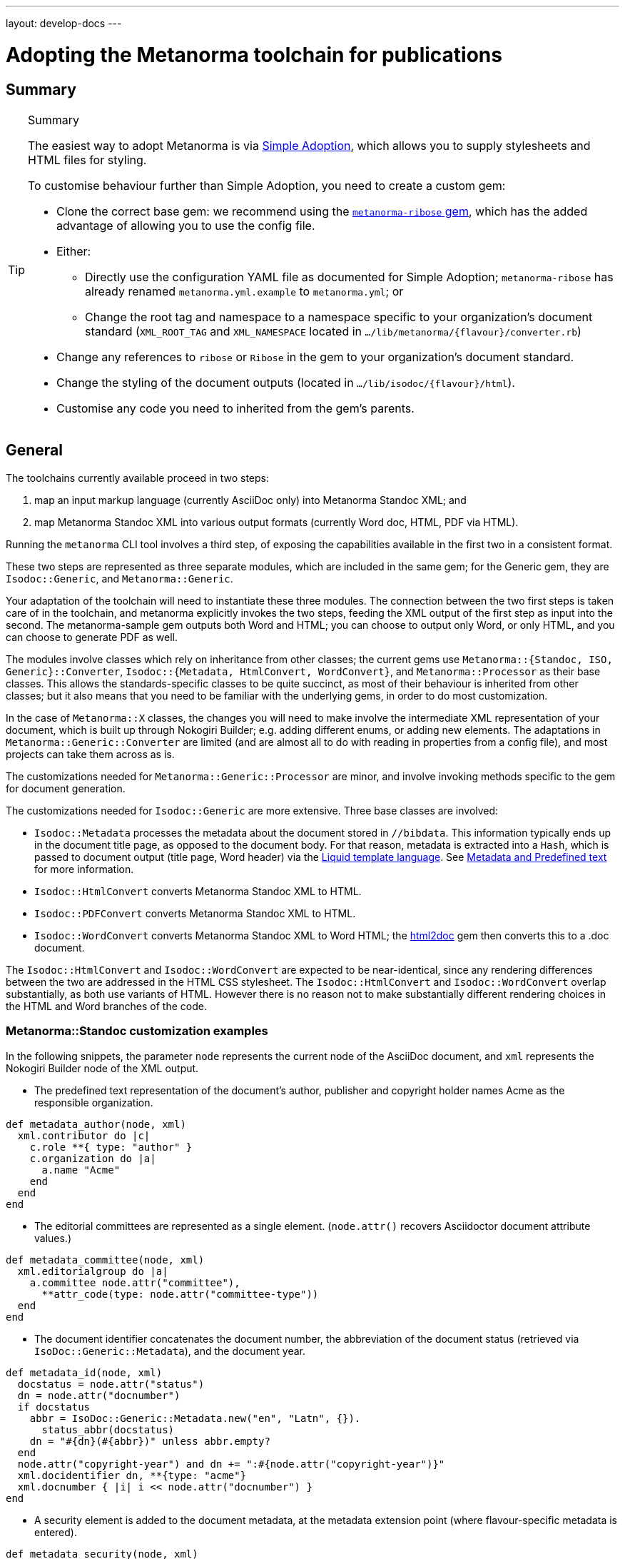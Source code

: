 ---
layout: develop-docs
---

= Adopting the Metanorma toolchain for publications

== Summary

[TIP]
====
.Summary
The easiest way to adopt Metanorma is via link:/develop/topics/simple-adoption/[Simple Adoption], which
allows you to supply stylesheets and HTML files for styling.

To customise behaviour further than Simple Adoption, you need to create a custom gem:

* Clone the correct base gem: we recommend using the
   https://github.com/metanorma/metanorma-ribose[`metanorma-ribose` gem],
   which has the added advantage of allowing you to use the config file.

* Either:

** Directly use the configuration YAML file as documented for
  Simple Adoption; `metanorma-ribose` has already renamed
  `metanorma.yml.example` to `metanorma.yml`; or

** Change the root tag and namespace to a namespace specific to
  your organization's document standard
  (`XML_ROOT_TAG` and `XML_NAMESPACE` located in `.../lib/metanorma/{flavour}/converter.rb`)

* Change any references to `ribose` or `Ribose`
  in the gem to your organization's document standard.

* Change the styling of the document outputs
  (located in `.../lib/isodoc/{flavour}/html`).

* Customise any code you need to inherited from the gem's parents.
====

== General

The toolchains currently available proceed in two steps:

. map an input markup language (currently AsciiDoc only) into Metanorma Standoc XML; and
. map Metanorma Standoc XML into various output formats (currently Word doc, HTML, PDF via HTML).

Running the `metanorma` CLI tool involves a third step, of exposing the capabilities available in the first two in a consistent format.

These two steps are represented as three separate modules, which are included in the same gem; for the Generic gem, they are `Isodoc::Generic`, and `Metanorma::Generic`.

Your adaptation of the toolchain will need to instantiate these three modules. The connection between the two first steps is taken care of in the toolchain, and metanorma explicitly invokes the two steps, feeding the XML output of the first step as input into the second. The metanorma-sample gem outputs both Word and HTML; you can choose to output only Word, or only HTML, and you can choose to generate PDF as well.

The modules involve classes which rely on inheritance from other classes; the current gems use `Metanorma::{Standoc, ISO, Generic}::Converter`, `Isodoc::{Metadata, HtmlConvert, WordConvert}`, and `Metanorma::Processor` as their base classes. This allows the standards-specific classes to be quite succinct, as most of their behaviour is inherited from other classes; but it also means that you need to be familiar with the underlying gems, in order to do most customization.

In the case of `Metanorma::X` classes, the changes you will need to make involve the intermediate XML representation of your document, which is built up through Nokogiri Builder; e.g. adding different enums, or adding new elements. The adaptations in `Metanorma::Generic::Converter` are limited (and are almost all to do with reading in properties from a config file), and most projects can take them across as is.

The customizations needed for `Metanorma::Generic::Processor` are minor, and involve invoking methods specific to the gem for document generation.

The customizations needed for `Isodoc::Generic` are more extensive. Three base classes are involved:

* `Isodoc::Metadata` processes the metadata about the document stored
in `//bibdata`. This information typically ends up in the document
title page, as opposed to the document body. For that reason, metadata
is extracted into a `Hash`, which is passed to document output (title
page, Word header) via the
https://shopify.github.io/liquid/[Liquid template language].
See link:/develop/topics/metadata-and-boilerplate/[Metadata and Predefined text] for more information.

* `Isodoc::HtmlConvert` converts Metanorma Standoc XML to HTML.

* `Isodoc::PDFConvert` converts Metanorma Standoc XML to HTML.

* `Isodoc::WordConvert` converts Metanorma Standoc XML to Word HTML; the https://github.com/metanorma/html2doc[html2doc] gem then converts this to a .doc document.

The `Isodoc::HtmlConvert` and `Isodoc::WordConvert` are expected to be near-identical, since any rendering differences between the two are addressed in the HTML CSS stylesheet. The `Isodoc::HtmlConvert` and `Isodoc::WordConvert` overlap substantially, as both use variants of HTML. However there is no reason not to make substantially different rendering choices in the HTML and Word branches of the code.

=== Metanorma::Standoc customization examples

In the following snippets, the parameter `node` represents the current node of the AsciiDoc document, and `xml` represents the Nokogiri Builder node of the XML output.

* The predefined text representation of the document's author, publisher and copyright holder names Acme as the responsible organization.

[source,ruby]
--
def metadata_author(node, xml)
  xml.contributor do |c|
    c.role **{ type: "author" }
    c.organization do |a|
      a.name "Acme"
    end
  end
end
--

* The editorial committees are represented as a single element. (`node.attr()` recovers Asciidoctor document attribute values.)

[source,ruby]
--
def metadata_committee(node, xml)
  xml.editorialgroup do |a|
    a.committee node.attr("committee"),
      **attr_code(type: node.attr("committee-type"))
  end
end
--

* The document identifier concatenates the document number, the abbreviation of the document status (retrieved via `IsoDoc::Generic::Metadata`),
and the document year.

[source,ruby]
--
def metadata_id(node, xml)
  docstatus = node.attr("status")
  dn = node.attr("docnumber")
  if docstatus
    abbr = IsoDoc::Generic::Metadata.new("en", "Latn", {}).
      status_abbr(docstatus)
    dn = "#{dn}(#{abbr})" unless abbr.empty?
  end
  node.attr("copyright-year") and dn += ":#{node.attr("copyright-year")}"
  xml.docidentifier dn, **{type: "acme"}
  xml.docnumber { |i| i << node.attr("docnumber") }
end
--

* A security element is added to the document metadata, at the metadata extension point (where flavour-specific metadata is entered).

[source,ruby]
--
def metadata_security(node, xml)
  security = node.attr("security") || return
  xml.security security
end

def metadata_ext(node, xml)
  super
  metadata_security(node, xml)
end
--

* Title validation and style validation is disabled.

[source,ruby]
--
def title_validate(root)
  nil
end
--

* The document type attribute is restricted to a prescribed set of options.

[source,ruby]
--
def doctype(node)
  d = node.attr("doctype")
  unless %w{policy-and-procedures best-practices
    supporting-document report legal directives proposal
    standard}.include? d
    warn "#{d} is not a legal document type: reverting to 'standard'"
    d = "standard"
  end
  d
end
--

* Inline headers are ignored.

[source,ruby]
--
def sections_cleanup(x)
  super
  x.xpath("//*[@inline-header]").each do |h|
    h.delete("inline-header")
  end
end
--

=== Metanorma::Processor customization examples

* `initialize` names the token by which Asciidoctor registers the standard

[source,ruby]
--
def initialize
  @short = :sample
  @input_format = :asciidoc
  @asciidoctor_backend = :sample
end
--

* `output_formats` names the available output formats (including XML, which is inherited from the parent class)

[source,ruby]
--
def output_formats
  super.merge(
    html: "html",
    doc: "doc",
    pdf: "pdf"
  )
end
--

* `version` gives the current version string for the gem

[source,ruby]
--
def version
  "Metanorma::Generic #{Metanorma::Generic::VERSION}"
end
--

* `input_to_isodoc` is the call which converts Metanorma AsciiDoc input into Metanorma XML

[source,ruby]
--
def input_to_isodoc(file, filename)
  Metanorma::Input::Asciidoc.new.process(file, filename, @asciidoctor_backend)
end
--

* `output` is the call which converts Metanorma XML into various nominated output formats

[source,ruby]
--
def output(isodoc_node, outname, format, options={})
  case format
  when :html
    IsoDoc::Generic::HtmlConvert.new(options).convert(outname, isodoc_node)
  when :doc
    IsoDoc::Generic::WordConvert.new(options).convert(outname, isodoc_node)
  when :pdf
    IsoDoc::Generic::PdfConvert.new(options).convert(outname, isodoc_node)
  else
    super
  end
end
--

=== Isodoc::Standoc customization examples

In Metadata-processing code:

* Restrict author processing to the editorial committee: do not process any other contributors,
including persons as authors:

[source,ruby]
--
def author(isoxml, _out)
  tc = isoxml.at(ns("//bibdata/ext/editorialgroup/committee"))
  set(:tc, tc.text) if tc
end
--

* Create abbreviations for the recognised statuses of documents:

[source,ruby]
--
def status_abbr(status)
  case status
  when "working-draft" then "wd"
  when "committee-draft" then "cd"
  when "draft-standard" then "d"
  else
    ""
  end
end
--

* Add the month/year revision date to the metadata associated with the document version:

[source,ruby]
--
def version(isoxml, _out)
  super
  revdate = get[:revdate]
  set(:revdate_monthyear, monthyr(revdate))
end
--

* Add a security element to metadata:

[source,ruby]
--
def security(isoxml, _out)
  security = isoxml.at(ns("//bibdata/ext/security")) || return
  set(:security, security.text)
end
--

In code common to all of HTML, PDF and Word (`BaseConvert` module):

* Add the security element to the extraction of metadata:

[source,ruby]
--
def info(isoxml, out)
  @meta.security isoxml, out
  super
end
--

* Add two line breaks between the annex label and the annex title:

[source,ruby]
--
def annex_name(annex, name, div)
  div.h1 **{ class: "Annex" } do |t|
    t << "#{get_anchors[annex['id']][:label]} "
    t.br
    t.b do |b|
      name&.children&.each { |c2| parse(c2, b) }
    end
  end
end
--

* Change the default label for annexes from "Annex" to "Appendix".

[source,ruby]
--
def i18n_init(lang, script)
  super
  @annex_lbl = "Appendix"
end
--

* Simplify the processing of predefined text for terms and definitions: do not add a trailing predefined text section.
applicable whether or no the terms and definitions section is empty:

[source,ruby]
--
def term_defs_boilerplate(div, source, term, preface)
  if source.empty? && term.nil?
    div << @no_terms_boilerplate
  else
    div << term_defs_boilerplate_cont(source, term)
  end
end
--

* Render term headings in the same paragraph as the term heading number

[source,ruby]
--
def term_cleanup(docxml)
  docxml.xpath("//p[@class = 'Terms']").each do |d|
    h2 = d.at("./preceding-sibling::*[@class = 'TermNum'][1]")
    h2.add_child("&nbsp;")
    h2.add_child(d.remove)
  end
  docxml
end
--



Initialise the HTML Converter:

* Set the default fonts for the HTML rendering, which will be used to populate the HTML CSS stylesheet.
Also add default font sizes [added in https://github.com/metanorma/isodoc/releases/tag/v1.3.0].

[source,ruby]
--
def default_fonts(options)
  {
    bodyfont: (options[:script] == "Hans" ? '"SimSun",serif' : '"Overpass",sans-serif'),
    headerfont: (options[:script] == "Hans" ? '"SimHei",sans-serif' : '"Overpass",sans-serif'),
    monospacefont: '"Space Mono",monospace'
    monospacefont: '"Space Mono",monospace',
    normalfontsize: "1.0em",
    monospacefontsize: "0.8em",
    smallerfontsize: "0.9em",
    footnotefontsize: "0.8em"
  }
end
--

* Set the default HTML assets for the HTML rendering.

[source,ruby]
--
def default_file_locations(_options)
  {
    htmlstylesheet: html_doc_path("htmlstyle.css"),
    htmlcoverpage: html_doc_path("html_sample_titlepage.html"),
    htmlintropage: html_doc_path("html_sample_intro.html"),
    scripts: html_doc_path("scripts.html"),
  }
end
--

* Access Google Fonts for the HTML rendering.

[source,ruby]
--
def googlefonts
  <<~HEAD.freeze
<link href="https://fonts.googleapis.com/css?family=Open+Sans:300,300i,400,400i,600,600i|Space+Mono:400,700" rel="stylesheet">
<link href="https://fonts.googleapis.com/css?family=Overpass:300,300i,600,900" rel="stylesheet">
  HEAD
end
--

* Set distinct default fonts and HTML assets for the Word rendering.
Also add default font sizes [added in https://github.com/metanorma/isodoc/releases/tag/v1.3.0].

[source,ruby]
--
class WordConvert < IsoDoc::WordConvert
  def default_fonts(options)
    {
      bodyfont: (options[:script] == "Hans" ? '"SimSun",serif' : '"Arial",sans-serif'),
      headerfont: (options[:script] == "Hans" ? '"SimHei",sans-serif' : '"Arial",sans-serif'),
      monospacefont: '"Courier New",monospace'
      normalfontsize: "12.0pt",
      monospacefontsize: "11.0pt",
      smallerfontsize: "10.0pt",
      footnotefontsize: "9.0pt"
    }
  end

  def default_file_locations(_options)
    {
      wordstylesheet: html_doc_path("wordstyle.css"),
      standardstylesheet: html_doc_path("sample.css"),
      header: html_doc_path("header.html"),
      wordcoverpage: html_doc_path("word_sample_titlepage.html"),
      wordintropage: html_doc_path("word_sample_intro.html"),
      ulstyle: "l3",
      olstyle: "l2",
    }
  end
end
--


